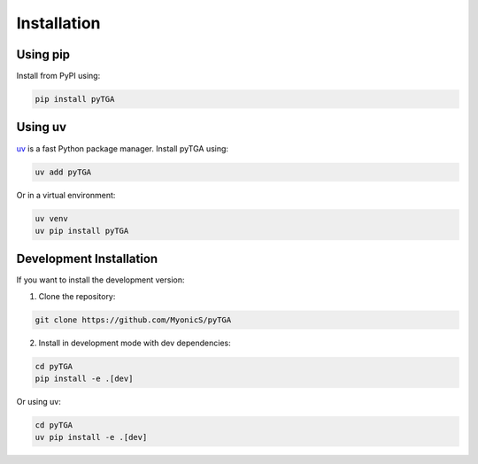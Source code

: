 Installation
============

Using pip
---------

Install from PyPI using:

.. code-block:: bash

   pip install pyTGA

Using uv
--------

`uv <https://docs.astral.sh/uv/>`_ is a fast Python package manager. Install pyTGA using:

.. code-block:: bash

   uv add pyTGA

Or in a virtual environment:

.. code-block:: bash

   uv venv
   uv pip install pyTGA

Development Installation
------------------------

If you want to install the development version:

1. Clone the repository:

.. code-block:: bash

   git clone https://github.com/MyonicS/pyTGA

2. Install in development mode with dev dependencies:

.. code-block:: bash

   cd pyTGA
   pip install -e .[dev]

Or using uv:

.. code-block:: bash

   cd pyTGA
   uv pip install -e .[dev]
